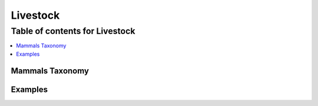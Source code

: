 
.. _$_03-detail-3-commodities-2-livestock:

=========
Livestock
=========

Table of contents for Livestock
-------------------------------

.. contents::
   :depth: 2
   :local:

----------------
Mammals Taxonomy
----------------


--------
Examples
--------


